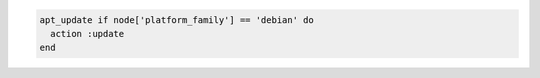 .. The contents of this file may be included in multiple topics (using the includes directive).
.. The contents of this file should be modified in a way that preserves its ability to appear in multiple topics.

.. To update the Apt repository at the start of a chef-client run:

.. code-block:: ruby

   apt_update if node['platform_family'] == 'debian' do
     action :update
   end 
